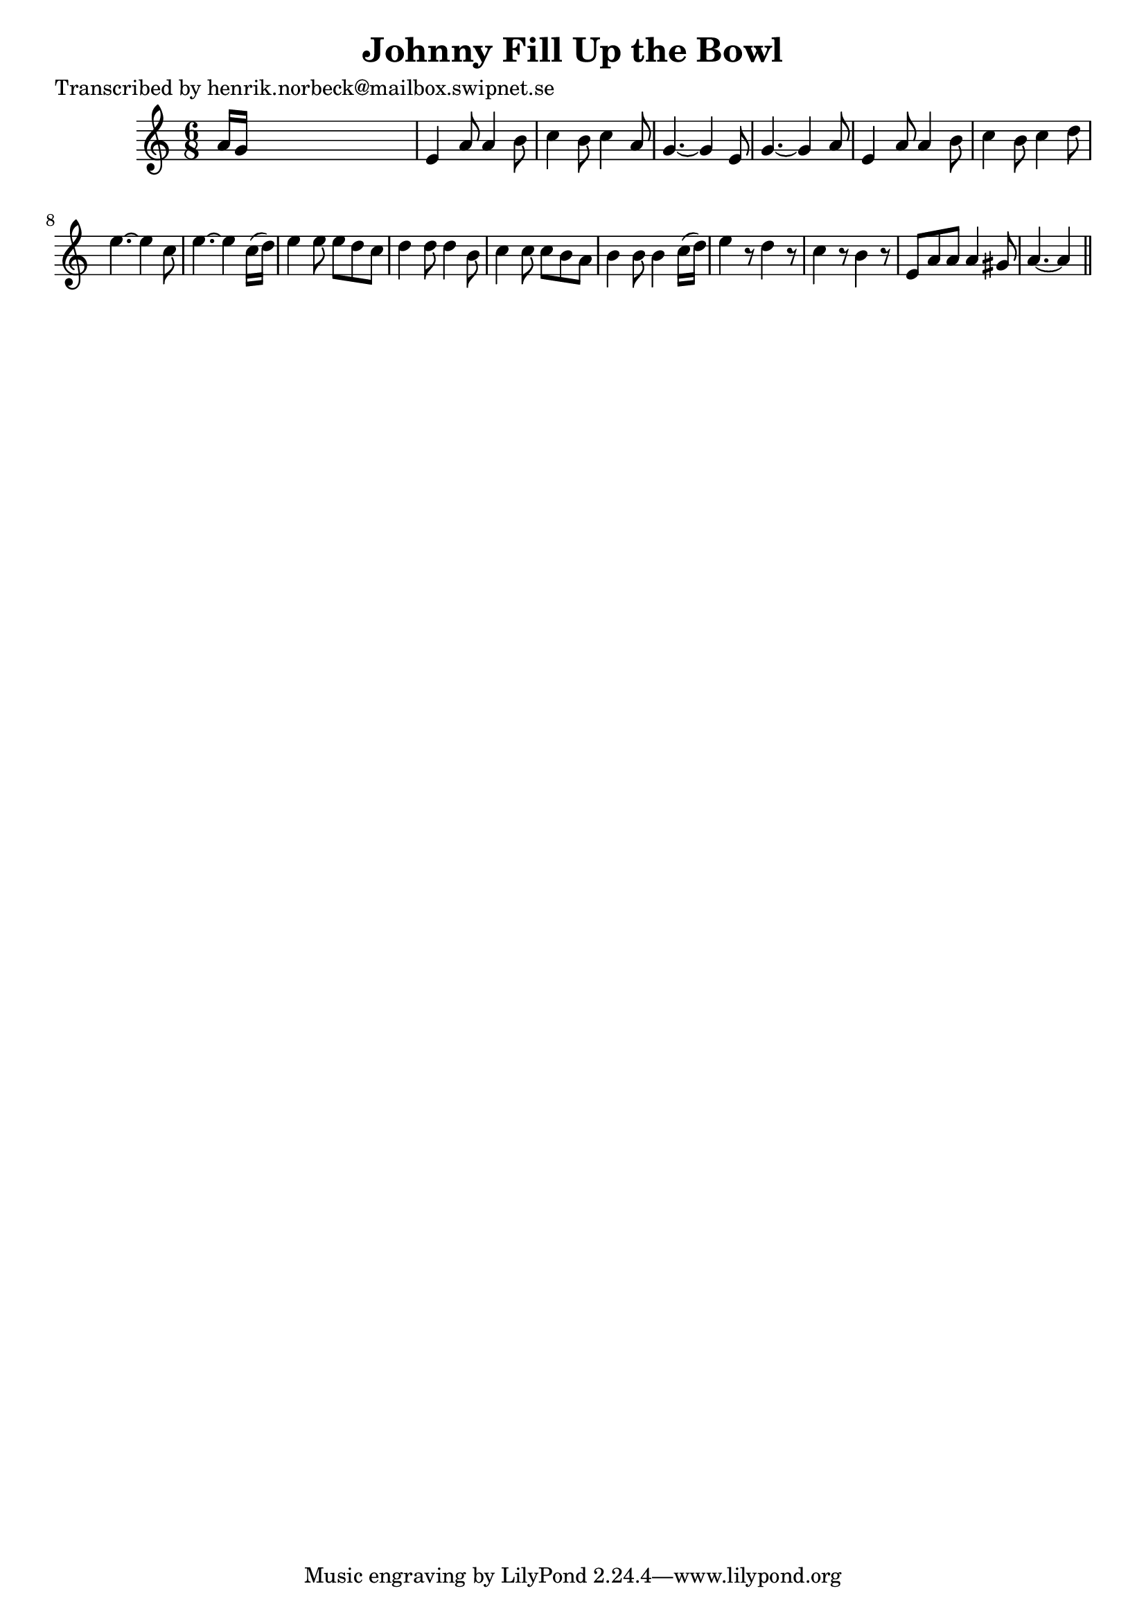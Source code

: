 
\version "2.16.2"
% automatically converted by musicxml2ly from xml/0468_hn.xml

%% additional definitions required by the score:
\language "english"


\header {
    poet = "Transcribed by henrik.norbeck@mailbox.swipnet.se"
    encoder = "abc2xml version 63"
    encodingdate = "2015-01-25"
    title = "Johnny Fill Up the Bowl"
    }

\layout {
    \context { \Score
        autoBeaming = ##f
        }
    }
PartPOneVoiceOne =  \relative a' {
    \key a \minor \time 6/8 a16 [ g16 ] s8*5 | % 2
    e4 a8 a4 b8 | % 3
    c4 b8 c4 a8 | % 4
    g4. ~ g4 e8 | % 5
    g4. ~ g4 a8 | % 6
    e4 a8 a4 b8 | % 7
    c4 b8 c4 d8 | % 8
    e4. ~ e4 c8 | % 9
    e4. ~ e4 c16 ( [ d16 ) ] | \barNumberCheck #10
    e4 e8 e8 [ d8 c8 ] | % 11
    d4 d8 d4 b8 | % 12
    c4 c8 c8 [ b8 a8 ] | % 13
    b4 b8 b4 c16 ( [ d16 ) ] | % 14
    e4 r8 d4 r8 | % 15
    c4 r8 b4 r8 | % 16
    e,8 [ a8 a8 ] a4 gs8 | % 17
    a4. ~ a4 \bar "||"
    }


% The score definition
\score {
    <<
        \new Staff <<
            \context Staff << 
                \context Voice = "PartPOneVoiceOne" { \PartPOneVoiceOne }
                >>
            >>
        
        >>
    \layout {}
    % To create MIDI output, uncomment the following line:
    %  \midi {}
    }

